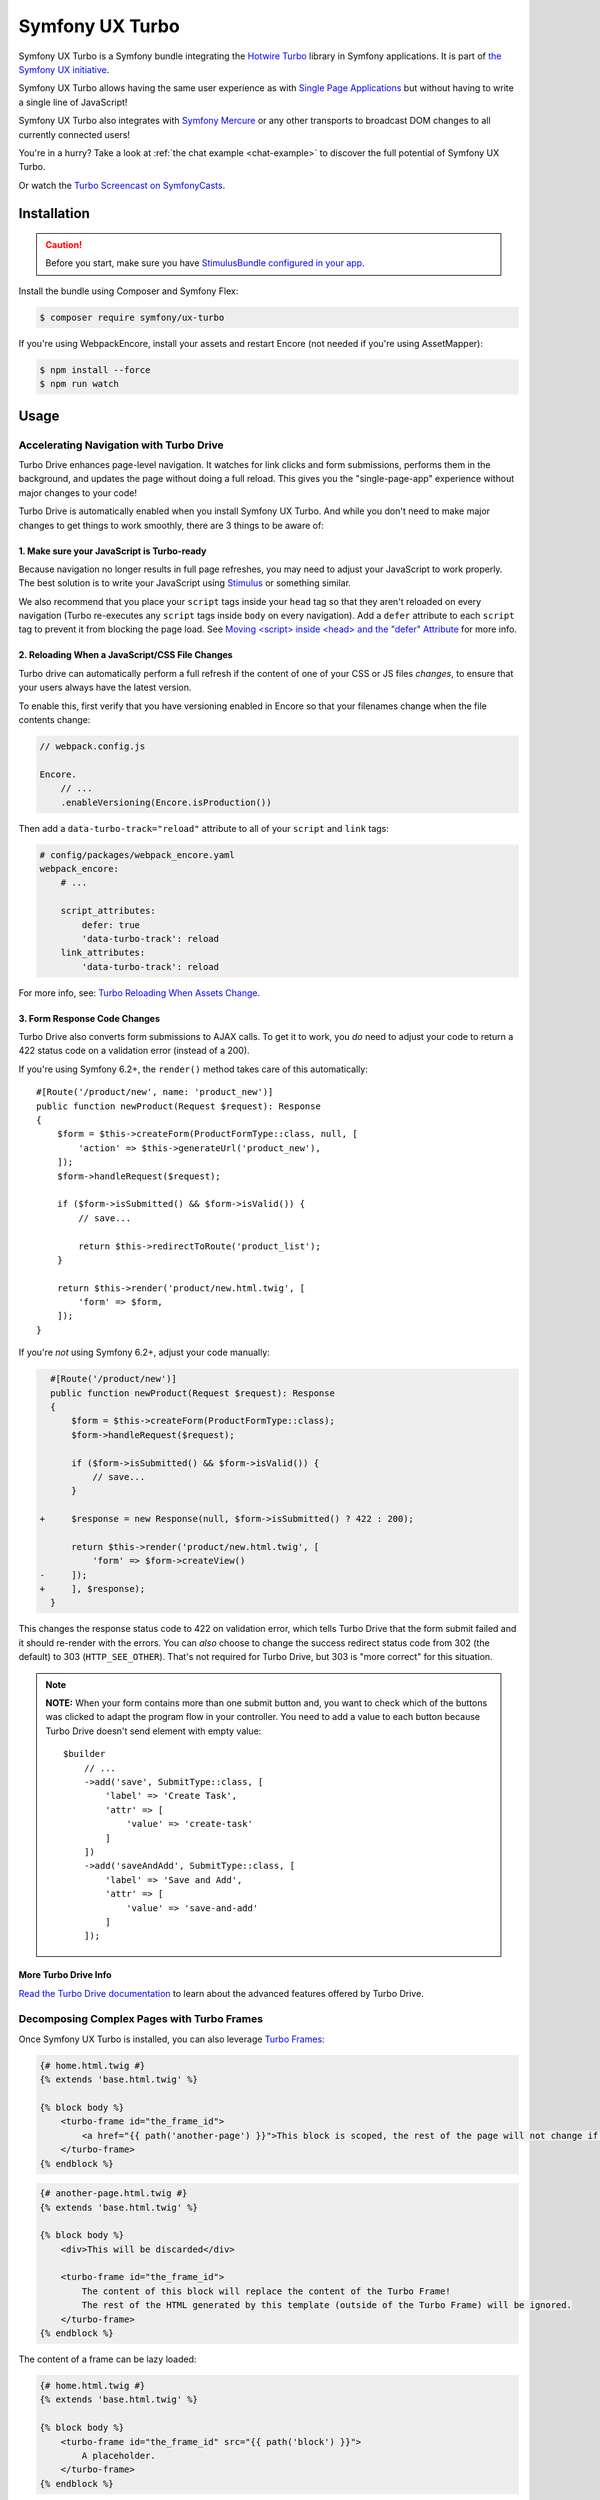 Symfony UX Turbo
================

Symfony UX Turbo is a Symfony bundle integrating the `Hotwire Turbo`_
library in Symfony applications. It is part of `the Symfony UX initiative`_.

Symfony UX Turbo allows having the same user experience as with
`Single Page Applications`_ but without having to write a single line of
JavaScript!

Symfony UX Turbo also integrates with `Symfony Mercure`_ or any other
transports to broadcast DOM changes to all currently connected users!

You're in a hurry? Take a look at :ref:`the chat example <chat-example>`
to discover the full potential of Symfony UX Turbo.

Or watch the `Turbo Screencast on SymfonyCasts`_.

Installation
------------

.. caution::

    Before you start, make sure you have `StimulusBundle configured in your app`_.

Install the bundle using Composer and Symfony Flex:

.. code-block:: terminal

    $ composer require symfony/ux-turbo

If you're using WebpackEncore, install your assets and restart Encore (not
needed if you're using AssetMapper):

.. code-block:: terminal

    $ npm install --force
    $ npm run watch

Usage
-----

Accelerating Navigation with Turbo Drive
~~~~~~~~~~~~~~~~~~~~~~~~~~~~~~~~~~~~~~~~

Turbo Drive enhances page-level navigation. It watches for link clicks
and form submissions, performs them in the background, and updates the
page without doing a full reload. This gives you the "single-page-app"
experience without major changes to your code!

Turbo Drive is automatically enabled when you install Symfony UX Turbo.
And while you don't need to make major changes to get things to work
smoothly, there are 3 things to be aware of:

1. Make sure your JavaScript is Turbo-ready
^^^^^^^^^^^^^^^^^^^^^^^^^^^^^^^^^^^^^^^^^^^

Because navigation no longer results in full page refreshes, you may
need to adjust your JavaScript to work properly. The best solution is to
write your JavaScript using
`Stimulus`_ or something similar.

We also recommend that you place your ``script`` tags inside your
``head`` tag so that they aren't reloaded on every navigation (Turbo
re-executes any ``script`` tags inside ``body`` on every navigation).
Add a ``defer`` attribute to each ``script`` tag to prevent it from
blocking the page load. See `Moving <script> inside <head> and the "defer" Attribute`_
for more info.

2. Reloading When a JavaScript/CSS File Changes
^^^^^^^^^^^^^^^^^^^^^^^^^^^^^^^^^^^^^^^^^^^^^^^

Turbo drive can automatically perform a full refresh if the content of
one of your CSS or JS files *changes*, to ensure that your users always
have the latest version.

To enable this, first verify that you have versioning enabled in Encore
so that your filenames change when the file contents change:

.. code-block:: javascript

   // webpack.config.js

   Encore.
       // ...
       .enableVersioning(Encore.isProduction())

Then add a ``data-turbo-track="reload"`` attribute to all of your
``script`` and ``link`` tags:

.. code-block:: yaml

   # config/packages/webpack_encore.yaml
   webpack_encore:
       # ...

       script_attributes:
           defer: true
           'data-turbo-track': reload
       link_attributes:
           'data-turbo-track': reload

For more info, see: `Turbo Reloading When Assets Change`_.

3. Form Response Code Changes
^^^^^^^^^^^^^^^^^^^^^^^^^^^^^

Turbo Drive also converts form submissions to AJAX calls. To get it to
work, you *do* need to adjust your code to return a 422 status code on a
validation error (instead of a 200).

If you're using Symfony 6.2+, the ``render()`` method takes
care of this automatically::

    #[Route('/product/new', name: 'product_new')]
    public function newProduct(Request $request): Response
    {
        $form = $this->createForm(ProductFormType::class, null, [
            'action' => $this->generateUrl('product_new'),
        ]);
        $form->handleRequest($request);

        if ($form->isSubmitted() && $form->isValid()) {
            // save...

            return $this->redirectToRoute('product_list');
        }

        return $this->render('product/new.html.twig', [
            'form' => $form,
        ]);
    }

If you're *not* using Symfony 6.2+, adjust your code
manually:

.. code-block:: diff

      #[Route('/product/new')]
      public function newProduct(Request $request): Response
      {
          $form = $this->createForm(ProductFormType::class);
          $form->handleRequest($request);

          if ($form->isSubmitted() && $form->isValid()) {
              // save...
          }

    +     $response = new Response(null, $form->isSubmitted() ? 422 : 200);

          return $this->render('product/new.html.twig', [
              'form' => $form->createView()
    -     ]);
    +     ], $response);
      }

This changes the response status code to 422 on validation error, which
tells Turbo Drive that the form submit failed and it should re-render
with the errors. You can *also* choose to change the success redirect
status code from 302 (the default) to 303 (``HTTP_SEE_OTHER``). That's
not required for Turbo Drive, but 303 is "more correct" for this
situation.

.. note::

    **NOTE:** When your form contains more than one submit button and,
    you want to check which of the buttons was clicked to adapt the
    program flow in your controller. You need to add a value to each
    button because Turbo Drive doesn't send element with empty value::

        $builder
            // ...
            ->add('save', SubmitType::class, [
                'label' => 'Create Task',
                'attr' => [
                    'value' => 'create-task'
                ]
            ])
            ->add('saveAndAdd', SubmitType::class, [
                'label' => 'Save and Add',
                'attr' => [
                    'value' => 'save-and-add'
                ]
            ]);

More Turbo Drive Info
^^^^^^^^^^^^^^^^^^^^^

`Read the Turbo Drive documentation`_ to learn
about the advanced features offered by Turbo Drive.

Decomposing Complex Pages with Turbo Frames
~~~~~~~~~~~~~~~~~~~~~~~~~~~~~~~~~~~~~~~~~~~

Once Symfony UX Turbo is installed, you can also leverage `Turbo Frames`_:

.. code-block:: html+twig

    {# home.html.twig #}
    {% extends 'base.html.twig' %}

    {% block body %}
        <turbo-frame id="the_frame_id">
            <a href="{{ path('another-page') }}">This block is scoped, the rest of the page will not change if you click here!</a>
        </turbo-frame>
    {% endblock %}

.. code-block:: html+twig

    {# another-page.html.twig #}
    {% extends 'base.html.twig' %}

    {% block body %}
        <div>This will be discarded</div>

        <turbo-frame id="the_frame_id">
            The content of this block will replace the content of the Turbo Frame!
            The rest of the HTML generated by this template (outside of the Turbo Frame) will be ignored.
        </turbo-frame>
    {% endblock %}

The content of a frame can be lazy loaded:

.. code-block:: html+twig

    {# home.html.twig #}
    {% extends 'base.html.twig' %}

    {% block body %}
        <turbo-frame id="the_frame_id" src="{{ path('block') }}">
            A placeholder.
        </turbo-frame>
    {% endblock %}

In your controller, you can detect if the request has been triggered by
a Turbo Frame, and retrieve the ID of this frame::

    // src/Controller/MyController.php
    namespace App\Controller;

    use Symfony\Component\HttpFoundation\Request;
    use Symfony\Component\HttpFoundation\Response;
    use Symfony\Component\Routing\Annotation\Route;

    class MyController
    {
        #[Route('/')]
        public function home(Request $request): Response
        {
            // Get the frame ID (will be null if the request hasn't been triggered by a Turbo Frame)
            $frameId = $request->headers->get('Turbo-Frame');

            // ...
        }
    }

Writing Tests
^^^^^^^^^^^^^

Under the hood, Symfony UX Turbo relies on JavaScript to update the HTML
page. To test if your website works properly, you will have to write `UI tests`_.

Fortunately, we've got you covered! `Symfony Panther`_ is a convenient testing
tool using real browsers to test your Symfony application. It shares the
same API as BrowserKit, the functional testing tool shipped with
Symfony.

`Install Symfony Panther`_ and write a test for our Turbo Frame::

    // tests/TurboFrameTest.php
    namespace App\Tests;

    use Symfony\Component\Panther\PantherTestCase;

    class TurboFrameTest extends PantherTestCase
    {
        public function testFrame(): void
        {
            $client = self::createPantherClient();
            $client->request('GET', '/');

            $client->clickLink('This block is scoped, the rest of the page will not change if you click here!');
            $this->assertSelectorTextContains('body', 'This will replace the content of the Turbo Frame!');
        }
    }

Run ``bin/phpunit`` to execute the test! Symfony Panther automatically
starts your application with a web server and tests it using Google
Chrome or Firefox!

You can even watch changes happening in the browser by using:
``PANTHER_NO_HEADLESS=1 bin/phpunit --debug``

`Read the Turbo Frames documentation`_ to learn
everything you can do using Turbo Frames.

Coming Alive with Turbo Streams
~~~~~~~~~~~~~~~~~~~~~~~~~~~~~~~

Turbo Streams are a way for the server to send partial page updates to
clients. There are two main ways to receive the updates:

-  in response to a user action, for instance when the user submits a
   form;
-  asynchronously, by sending updates to clients using
   `Mercure`_, `WebSocket`_ and similar protocols.

Forms
^^^^^

.. versionadded:: 2.1

    Prior to 2.1, ``TurboStreamResponse::STREAM_FORMAT`` was used instead of ``TurboBundle::STREAM_FORMAT``.
    Also, one had to return a new ``TurboStreamResponse()`` object as the third argument to ``$this->render()``.

Let's discover how to use Turbo Streams to enhance your `Symfony forms`_::

    // src/Controller/TaskController.php
    namespace App\Controller;

    // ...
    use App\Entity\Task;
    use Symfony\Bundle\FrameworkBundle\Controller\AbstractController;
    use Symfony\Component\HttpFoundation\Request;
    use Symfony\Component\HttpFoundation\Response;
    use Symfony\UX\Turbo\TurboBundle;

    class TaskController extends AbstractController
    {
        public function new(Request $request): Response
        {
            $form = $this->createForm(TaskType::class, new Task());

            $form->handleRequest($request);

            if ($form->isSubmitted() && $form->isValid()) {
                $task = $form->getData();
                // ... perform some action, such as saving the task to the database

                // 🔥 The magic happens here! 🔥
                if (TurboBundle::STREAM_FORMAT === $request->getPreferredFormat()) {
                    // If the request comes from Turbo, set the content type as text/vnd.turbo-stream.html and only send the HTML to update
                    $request->setRequestFormat(TurboBundle::STREAM_FORMAT);
                    return $this->renderBlock('task/new.html.twig', 'success_stream', ['task' => $task]);
                }

                // If the client doesn't support JavaScript, or isn't using Turbo, the form still works as usual.
                // Symfony UX Turbo is all about progressively enhancing your applications!
                return $this->redirectToRoute('task_success', [], Response::HTTP_SEE_OTHER);
            }

            // Symfony 6.2+
            return $this->render('task/new.html.twig', [
                'form' => $form,
            ]);
        }
    }

.. code-block:: html+twig

    {# bottom of new.html.twig #}
    {% block success_stream %}
    <turbo-stream action="replace" targets="#my_div_id">
        <template>
            The element having the id "my_div_id" will be replaced by this block, without a full page reload!

            <div>The task "{{ task }}" has been created!</div>
        </template>
    </turbo-stream>
    {% endblock %}

Supported actions are ``append``, ``prepend``, ``replace``, ``update``,
``remove``, ``before``, ``after`` and ``refresh``.
`Read the Turbo Streams documentation for more details`_.

Resetting the Form
~~~~~~~~~~~~~~~~~~

When you return a Turbo stream, *only* the elements in that stream template will
be updated. This means that if you want to reset the form, you need to include
a new form in the stream template.

To do that, first isolate your form rendering into a block so you can reuse it:

.. code-block:: diff

    {# new.html.twig #}
    +{% block task_form %}
     {{ form(form) }}
    +{% endblock %}

Now, create a "fresh" form and pass it into your stream:

.. code-block:: diff

    // src/Controller/TaskController.php
    // ...

    class TaskController extends AbstractController
    {
        public function new(Request $request): Response
        {
            $form = $this->createForm(TaskType::class, new Task());

   +        $emptyForm = clone $form;
            $form->handleRequest($request);

            if ($form->isSubmitted() && $form->isValid()) {
                // ...

                if (TurboBundle::STREAM_FORMAT === $request->getPreferredFormat()) {
                    $request->setRequestFormat(TurboBundle::STREAM_FORMAT);

                    return $this->renderBlock('task/new.html.twig', 'success_stream', [
                        'task' => $task,
   +                    'form' => $emptyForm,
                    ]);
                }

                // ...
                return $this->redirectToRoute('task_success', [], Response::HTTP_SEE_OTHER);
            }

            return $this->render('task/new.html.twig', [
                'form' => $form,
            ]);
        }
    }

Now, in your stream template, "replace" the entire form:

.. code-block:: diff

    {# new.html.twig #}
     {% block success_stream %}
    +<turbo-stream action="replace" targets="form[name=task]">
    +    <template>
    +        {{ block('task_form') }}
    +    </template>
    +</turbo-stream>
     <turbo-stream action="replace" targets="#my_div_id">

.. _chat-example:

Sending Async Changes using Mercure: a Chat
^^^^^^^^^^^^^^^^^^^^^^^^^^^^^^^^^^^^^^^^^^^

Symfony UX Turbo also supports broadcasting HTML updates to all
currently connected clients, using the
`Mercure`_ protocol or any other.

To illustrate this, let's build a chat system with **0 lines of
JavaScript**!

Start by installing `the Mercure support`_ on your project:

.. code-block:: terminal

    $ composer require symfony/mercure-bundle

Then, enable the "mercure stream" controller in ``assets/controllers.json``:

.. code-block:: diff

    "@symfony/ux-turbo": {
        "mercure-turbo-stream": {
    +         "enabled": true,
    -         "enabled": false,
            "fetch": "lazy"
        }
    },

The easiest way to have a working development (and production-ready)
environment is to use `Symfony Docker`_, which comes with
a Mercure hub integrated in the web server.

If you use Symfony Flex, the configuration has been generated for you,
be sure to update the ``MERCURE_URL`` in the ``.env`` file to point to a
Mercure Hub (it's not necessary if you are using Symfony Docker).

Otherwise, configure Mercure Hub(s) to use:

.. code-block:: yaml

    # config/packages/turbo.yaml
    turbo:
        mercure:
            hubs: [default]

Let's create our chat::

    // src/Controller/ChatController.php
    namespace App\Controller;

    use Symfony\Bundle\FrameworkBundle\Controller\AbstractController;
    use Symfony\Component\Form\Extension\Core\Type\SubmitType;
    use Symfony\Component\Form\Extension\Core\Type\TextType;
    use Symfony\Component\HttpFoundation\Request;
    use Symfony\Component\HttpFoundation\Response;
    use Symfony\Component\Mercure\HubInterface;
    use Symfony\Component\Mercure\Update;

    class ChatController extends AbstractController
    {
        public function chat(Request $request, HubInterface $hub): Response
        {
            $form = $this->createFormBuilder()
                ->add('message', TextType::class, ['attr' => ['autocomplete' => 'off']])
                ->add('send', SubmitType::class)
                ->getForm();

            $emptyForm = clone $form; // Used to display an empty form after a POST request
            $form->handleRequest($request);

            if ($form->isSubmitted() && $form->isValid()) {
                $data = $form->getData();

                // 🔥 The magic happens here! 🔥
                // The HTML update is pushed to the client using Mercure
                $hub->publish(new Update(
                    'chat',
                    $this->renderView('chat/message.stream.html.twig', ['message' => $data['message']])
                ));

                // Force an empty form to be rendered below
                // It will replace the content of the Turbo Frame after a post
                $form = $emptyForm;
            }

            return $this->render('chat/index.html.twig', [
                'form' => $form,
             ]);
        }
    }

.. code-block:: html+twig

    {# chat/index.html.twig #}
    {% extends 'base.html.twig' %}

    {% block body %}
        <h1>Chat</h1>

        <div id="messages" {{ turbo_stream_listen('chat') }}>
            {#
                The messages will be displayed here.
                "turbo_stream_listen()" automatically registers a Stimulus controller that subscribes to the "chat" topic as managed by the transport.
                All connected users will receive the new messages!
             #}
        </div>

        <turbo-frame id="message_form">
            {{ form(form) }}

            {#
                The form is displayed in a Turbo Frame, with this trick a new empty form is displayed after every post,
                but the rest of the page will not change.
            #}
        </turbo-frame>
    {% endblock %}

.. code-block:: html+twig

    {# chat/message.stream.html.twig #}
    {# New messages received through the Mercure connection are appended to the div with the "messages" ID. #}
    <turbo-stream action="append" targets="#messages">
        <template>
            <div>{{ message }}</div>
        </template>
    </turbo-stream>

Keep in mind that you can use all features provided by Symfony Mercure,
including `private updates`_ (to ensure that only authorized users will
receive the updates) and `async dispatching with Symfony Messenger`_.

Broadcast Doctrine Entities Update
^^^^^^^^^^^^^^^^^^^^^^^^^^^^^^^^^^

Symfony UX Turbo also comes with a convenient integration with Doctrine
ORM.

With a single attribute, your clients can subscribe to creations,
updates and deletions of entities::

    // src/Entity/Book.php
    namespace App\Entity;

    use Doctrine\ORM\Mapping as ORM;
    use Symfony\UX\Turbo\Attribute\Broadcast;

    #[ORM\Entity]
    #[Broadcast] // 🔥 The magic happens here
    class Book
    {
        #[ORM\Column, ORM\Id, ORM\GeneratedValue(strategy: "AUTO")]
        public ?int $id = null;

        #[ORM\Column]
        public string $title = '';
    }

To subscribe to updates of an entity, pass it as parameter of the
``turbo_stream_listen()`` Twig helper:

.. code-block:: html+twig

    <div id="book_{{ book.id }}" {{ turbo_stream_listen(book) }}></div>

Alternatively, you can subscribe to updates made to all entities of a
given class by using its Fully Qualified Class Name:

.. code-block:: html+twig

    <div id="books" {{ turbo_stream_listen('App\\Entity\\Book') }}></div>

Finally, create the template that will be rendered when an entity is
created, modified or deleted:

.. code-block:: html+twig

    {# templates/broadcast/Book.stream.html.twig #}
    {% block create %}
        <turbo-stream action="append" targets="#books">
            <template>
                <div id="{{ 'book_' ~ id }}">{{ entity.title }} (#{{ id }})</div>
            </template>
        </turbo-stream>
    {% endblock %}

    {% block update %}
        <turbo-stream action="update" targets="#book_{{ id }}">
            <template>
                {{ entity.title }} (#{{ id }}, updated)
            </template>
        </turbo-stream>
    {% endblock %}

    {% block remove %}
        <turbo-stream action="remove" targets="#book_{{ id }}"></turbo-stream>
    {% endblock %}

By convention, Symfony UX Turbo will look for a template named
``templates/broadcast/{ClassName}.stream.html.twig``. This template
**must** contain at least 3 blocks: ``create``, ``update`` and
``remove`` (they can be empty, but they must exist).

Every time an entity marked with the ``Broadcast`` attribute changes,
Symfony UX Turbo will render the associated template and will broadcast
the changes to all connected clients.

Each block must contain a list of Turbo Stream actions. These actions
will be automatically applied by Turbo to the DOM tree of every
connected client. Each template can contain as many actions as needed.

For instance, if the same entity is displayed on different pages, you
can include all actions updating these different places in the template.
Actions applying to non-existing DOM elements will simply be ignored.

The current entity, the string representation of its identifier(s), the
action (``create``, ``update`` or ``remove``) and options set on the
``Broadcast`` attribute are passed to the template as variables:
``entity``, ``id``, ``action`` and ``options``.

Broadcast Conventions and Configuration
~~~~~~~~~~~~~~~~~~~~~~~~~~~~~~~~~~~~~~~

Because Symfony UX Turbo needs access to their identifier, entities have
to either be managed by Doctrine ORM, have a public property named
``id``, or have a public method named ``getId()``.

Symfony UX Turbo will look for a template named after mapping their
Fully Qualified Class Names. For example and by default, if a class
marked with the ``Broadcast`` attribute is named ``App\Entity\Foo``, the
corresponding template will be found in
``templates/broadcast/Foo.stream.html.twig``.

It's possible to configure own namespaces are mapped to templates by
using the ``turbo.broadcast.entity_template_prefixes`` configuration
options. The default is defined as such:

.. code-block:: yaml

    # config/packages/turbo.yaml
    turbo:
        broadcast:
            entity_template_prefixes:
                App\Entity\: broadcast/

Finally, it's also possible to explicitly set the template to use with
the ``template`` parameter of the ``Broadcast`` attribute::

    #[Broadcast(template: 'my-template.stream.html.twig')]
    class Book { /* ... */ }

Broadcast Options
~~~~~~~~~~~~~~~~~

The ``Broadcast`` attribute comes with a set of handy options:

-  ``transports`` (``string[]``): a list of transports to broadcast to
-  ``topics`` (``string[]``): a list of topics to use, the default topic
   is derived from the FQCN of the entity and from its id
-  ``template`` (``string``): Twig template to render (see above)

The ``Broadcast`` attribute can be repeated (e.g. you can have multiple
`#[Broadcast]`. This is convenient to render several templates associated with
their own topics for the same change (e.g. the same data is rendered in different
way in the list and in the detail pages).

Options are transport-specific. When using Mercure, some extra options
are supported:

-  ``private`` (``bool``): marks Mercure updates as private
-  ``sse_id`` (``string``): ``id`` field of the SSE
-  ``sse_type`` (``string``): ``type`` field of the SSE
-  ``sse_retry`` (``int``): ``retry`` field of the SSE

The Mercure broadcaster also supports `Expression Language`_ in topics
by starting with `@=`.

Example::

    // src/Entity/Book.php
    namespace App\Entity;

    use Symfony\UX\Turbo\Attribute\Broadcast;

    #[Broadcast(topics: ['@="book_detail" ~ entity.getId()', 'books'], template: 'book_detail.stream.html.twig', private: true)]
    #[Broadcast(topics: ['@="book_list" ~ entity.getId()', 'books'], template: 'book_list.stream.html.twig', private: true)]
    class Book
    {
        // ...
    }

Using Multiple Transports
~~~~~~~~~~~~~~~~~~~~~~~~~

Symfony UX Turbo allows sending Turbo Streams updates using multiple
transports. For instance, it's possible to use several Mercure hubs with
the following configuration:

.. code-block:: yaml

    # config/packages/mercure.yaml
    mercure:
        hubs:
            hub1:
                url: https://hub1.example.net/.well-known/mercure
                jwt: snip
            hub2:
                url: https://hub2.example.net/.well-known/mercure
                jwt: snip

.. code-block:: yaml

    # config/packages/turbo.yaml
    turbo:
        mercure:
            hubs: [hub1, hub2]

Use the appropriate Mercure ``HubInterface`` service to send a change
using a specific transport::

    // src/Controller/MyController.php
    namespace App\Controller;

    use Symfony\Bundle\FrameworkBundle\Controller\AbstractController;
    use Symfony\Component\HttpFoundation\Response;
    use Symfony\Component\Mercure\HubInterface;
    use Symfony\Component\Mercure\Update;

    class MyController extends AbstractController
    {
        public function publish(HubInterface $hub1): Response
        {
            $id = $hub1->publish(new Update('topic', 'content'));

            return new Response("Update #{$id} published.");
        }
    }

Changes made to entities marked with the ``#[Broadcast]`` attribute will
be sent using all configured transport by default. You can specify the
list of transports to use for a specific entity class using the
``transports`` parameter::

    // src/Entity/Book.php
    namespace App\Entity;

    use Symfony\UX\Turbo\Attribute\Broadcast;

    #[Broadcast(transports: ['hub1', 'hub2'])]
    /** ... */
    class Book
    {
        // ...
    }

Finally, generate the HTML attributes registering the Stimulus
controller corresponding to your transport by passing an extra argument
to ``turbo_stream_listen()``:

.. code-block:: html+twig

    <div id="messages" {{ turbo_stream_listen('App\\Entity\\Book', 'hub2') }}></div>

Registering a Custom Transport
~~~~~~~~~~~~~~~~~~~~~~~~~~~~~~

If you prefer using another protocol than Mercure, you can create custom
transports::

    // src/Turbo/Broadcaster.php
    namespace App\Turbo;

    use Symfony\UX\Turbo\Attribute\Broadcast;
    use Symfony\UX\Turbo\Broadcaster\BroadcasterInterface;

    class Broadcaster implements BroadcasterInterface
    {
        public function broadcast(object $entity, string $action): void
        {
            // This method will be called every time an object marked with the #[Broadcast] attribute is changed
            $attribute = (new \ReflectionClass($entity))->getAttributes(Broadcast::class)[0] ?? null;
            // ...
        }
    }

Then a stream listener::

    // src/Turbo/TurboStreamListenRenderer.php
    namespace App\Turbo;

    use Symfony\Component\DependencyInjection\Attribute\AsTaggedItem;
    use Symfony\UX\StimulusBundle\Helper\StimulusHelper;
    use Symfony\UX\Turbo\Twig\TurboStreamListenRendererInterface;
    use Twig\Environment;

    #[AsTaggedItem(index: 'my-transport')]
    class TurboStreamListenRenderer implements TurboStreamListenRendererInterface
    {
        public function __construct(
            private StimulusHelper $stimulusHelper,
        ) {}

        public function renderTurboStreamListen(Environment $env, $topic): string
        {
            $stimulusAttributes = $this->stimulusHelper->createStimulusAttributes();
            $stimulusAttributes->addController('your_stimulus_controller', [
                /* controller values such as topic */
            ]);

            return (string) $stimulusAttributes;
        }
    }

The broadcaster must be registered as a service tagged with
``turbo.broadcaster`` and the renderer must be tagged with
``turbo.renderer.stream_listen``. If you enabled `autoconfigure option`_
(it's the case by default), these tags will be added automatically
because these classes implement the ``BroadcasterInterface`` and
``TurboStreamListenRendererInterface`` interfaces, the related services
will be.

Backward Compatibility promise
------------------------------

This bundle aims at following the same Backward Compatibility promise as
the Symfony framework:
https://symfony.com/doc/current/contributing/code/bc.html

Credits
-------

Symfony UX Turbo has been created by `Kévin Dunglas`_. It has been inspired by
`hotwired/turbo-rails`_ and `sroze/live-twig`_.

.. _`Hotwire Turbo`: https://turbo.hotwired.dev
.. _`the Symfony UX initiative`: https://ux.symfony.com/
.. _`Single Page Applications`: https://en.wikipedia.org/wiki/Single-page_application
.. _`Symfony Mercure`: https://symfony.com/doc/current/mercure.html
.. _`Turbo Screencast on SymfonyCasts`: https://symfonycasts.com/screencast/turbo
.. _`Stimulus`: https://stimulus.hotwired.dev
.. _`Turbo Reloading When Assets Change`: https://turbo.hotwired.dev/handbook/drive#reloading-when-assets-change
.. _`Read the Turbo Drive documentation`: https://turbo.hotwired.dev/handbook/drive
.. _`Turbo Frames`: https://turbo.hotwired.dev/handbook/introduction#turbo-frames-decompose-complex-pages
.. _`Read the Turbo Frames documentation`: https://turbo.hotwired.dev/handbook/introduction#turbo-frames-decompose-complex-pages
.. _`UI tests`: https://martinfowler.com/articles/practical-test-pyramid.html#UiTests
.. _`Symfony Panther`: https://github.com/symfony/panther
.. _`Install Symfony Panther`: https://github.com/symfony/panther#installing-panther
.. _`Mercure`: https://mercure.rocks
.. _`WebSocket`: https://developer.mozilla.org/en-US/docs/Web/API/WebSockets_API
.. _`Symfony forms`: https://symfony.com/doc/current/forms.html
.. _`Read the Turbo Streams documentation for more details`: https://turbo.hotwired.dev/handbook/streams
.. _`the Mercure support`: https://symfony.com/doc/current/mercure.html
.. _`Symfony Docker`: https://github.com/dunglas/symfony-docker
.. _`autoconfigure option`: https://symfony.com/doc/current/service_container.html#the-autoconfigure-option
.. _`private updates`: https://symfony.com/doc/current/mercure.html#authorization
.. _`async dispatching with Symfony Messenger`: https://symfony.com/doc/current/mercure.html#async-dispatching
.. _`Kévin Dunglas`: https://dunglas.fr
.. _`hotwired/turbo-rails`: https://github.com/hotwired/turbo-rails
.. _`sroze/live-twig`: https://github.com/sroze/live-twig
.. _StimulusBundle configured in your app: https://symfony.com/bundles/StimulusBundle/current/index.html
.. _`Moving <script> inside <head> and the "defer" Attribute`: https://symfony.com/blog/moving-script-inside-head-and-the-defer-attribute
.. _`Expression Language`: https://symfony.com/doc/current/components/expression_language.html
